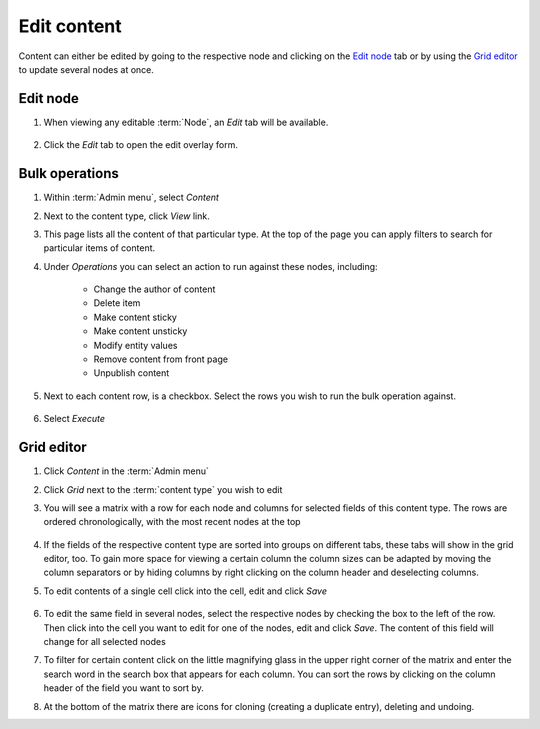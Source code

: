 Edit content
============

Content can either be edited by going to the respective node and
clicking on the `Edit node`_ tab or by using the `Grid editor`_ to update
several nodes at once.

Edit node
---------

1. When viewing any editable :term:`Node`, an *Edit* tab will be available.

    .. figure:: /_static/NodeEditTab.png

2. Click the *Edit* tab to open the edit overlay form.


Bulk operations
---------------

1. Within :term:`Admin menu`, select *Content*

2. Next to the content type, click *View* link.

3. This page lists all the content of that particular type. At the top of the page you can apply filters to search for particular items of content.

4. Under *Operations* you can select an action to run against these nodes, including:

    - Change the author of content
    - Delete item
    - Make content sticky
    - Make content unsticky
    - Modify entity values
    - Remove content from front page
    - Unpublish content

5. Next to each content row, is a checkbox. Select the rows you wish to run the bulk operation against.

    .. figure:: /_static/ContentBulkOp.png

6. Select *Execute*


Grid editor
-----------

1. Click *Content* in the :term:`Admin menu`

2. Click *Grid* next to the :term:`content type` you wish to edit

3. You will see a matrix with a row for each node and columns for
   selected fields of this content type. The rows are ordered
   chronologically, with the most recent nodes at the top

   .. figure:: /_static/GridEditor.jpg
   

4. If the fields of the respective content type are sorted into groups
   on different tabs, these tabs will show in the grid editor, too. To
   gain more space for viewing a certain column the column sizes can be
   adapted by moving the column separators or by hiding columns by right
   clicking on the column header and deselecting columns.

5. To edit contents of a single cell click into the cell, edit and click
   *Save*

   .. figure:: /_static/GridEditor2.jpg
   

6. To edit the same field in several nodes, select the respective nodes
   by checking the box to the left of the row. Then click into the cell
   you want to edit for one of the nodes, edit and click *Save*. The
   content of this field will change for all selected nodes

7. To filter for certain content click on the little magnifying glass in
   the upper right corner of the matrix and enter the search word in the
   search box that appears for each column. You can sort the rows by
   clicking on the column header of the field you want to sort by.

8. At the bottom of the matrix there are icons for cloning (creating a
   duplicate entry), deleting and undoing.